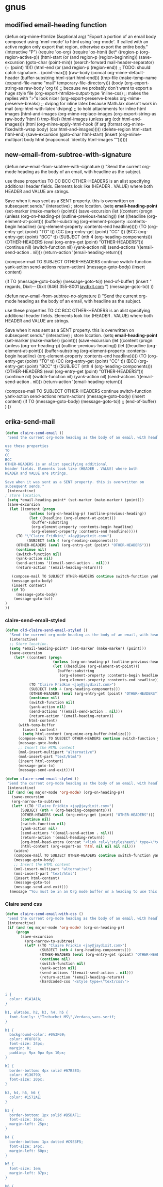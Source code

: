 
* gnus

** modified email-heading function

#+BEGIN_EXAMPLE emacs-lisp

(defun org-mime-htmlize (&optional arg)
"Export a portion of an email body composed using `mml-mode' to
html using `org-mode'. If called with an active region only
export that region, otherwise export the entire body."
 (interactive "P")
 (require 'ox-org)
 (require 'ox-html)
 (let* ((region-p (org-region-active-p))
     (html-start (or (and region-p (region-beginning))
             (save-excursion
              (goto-char (point-min))
              (search-forward mail-header-separator)
              (+ (point) 1))))
     (html-end (or (and region-p (region-end))
            ;; TODO: should catch signature...
            (point-max)))
     (raw-body (concat org-mime-default-header
			  (buffer-substring html-start html-end)))
     (tmp-file (make-temp-name (expand-file-name
				  "mail" temporary-file-directory)))
     (body (org-export-string-as raw-body 'org t))
     ;; because we probably don't want to export a huge style file
     (org-export-htmlize-output-type 'inline-css)
     ;; makes the replies with ">"s look nicer
     (org-export-preserve-breaks org-mime-preserve-breaks)
	 ;; dvipng for inline latex because MathJax doesn't work in mail
	 (org-html-with-latex 'dvipng)
     ;; to hold attachments for inline html images
     (html-and-images
     (org-mime-replace-images
	  (org-export-string-as raw-body 'html t) tmp-file))
     (html-images (unless arg (cdr html-and-images)))
     (html (org-mime-apply-html-hook
        (if arg
          (format org-mime-fixedwith-wrap body)
         (car html-and-images)))))
  (delete-region html-start html-end)
  (save-excursion
   (goto-char html-start)
   (insert (org-mime-multipart
	    body html (mapconcat 'identity html-images "\n"))))))
#+END_EXAMPLE

** new-email-from-subtree-with-signature

#+BEGIN_EXAMPLE emacs-lisp

(defun new-email-from-subtree-with-signature ()
 "Send the current org-mode heading as the body of an email, with headline as the subject.

use these properties
TO
CC
BCC
OTHER-HEADERS is an alist specifying additional
header fields. Elements look like (HEADER . VALUE) where both
HEADER and VALUE are strings.

Save when it was sent as a SENT property. this is overwritten on
subsequent sends."
 (interactive)
 ; store location.
 (setq *email-heading-point* (set-marker (make-marker) (point)))
 (save-excursion
  (let ((content (progn
           (unless (org-on-heading-p) (outline-previous-heading))
           (let ((headline (org-element-at-point)))
            (buffer-substring
            (org-element-property :contents-begin headline)
            (org-element-property :contents-end headline)))))
     (TO (org-entry-get (point) "TO" t))
     (CC (org-entry-get (point) "CC" t))
     (BCC (org-entry-get (point) "BCC" t))
     (SUBJECT (nth 4 (org-heading-components)))
     (OTHER-HEADERS (eval (org-entry-get (point) "OTHER-HEADERS")))
     (continue nil)
     (switch-function nil)
     (yank-action nil)
     (send-actions '((email-send-action . nil)))
     (return-action '(email-heading-return)))

   (compose-mail TO SUBJECT OTHER-HEADERS continue switch-function yank-action send-actions return-action)
   (message-goto-body)
   (insert content)

   (if TO
     (message-goto-body)
    (message-goto-to))
(end-of-buffer)
(insert "\nWarm regards,\nJay Dixit\n\n---\nJay Dixit
(646) 355-8001
[[http://jaydixit.com/][jaydixit.com]]
\n")
(message-goto-to))
))


(defun new-email-from-subtree-no-signature ()
 "Send the current org-mode heading as the body of an email, with headline as the subject.

use these properties
TO
CC
BCC
OTHER-HEADERS is an alist specifying additional
header fields. Elements look like (HEADER . VALUE) where both
HEADER and VALUE are strings.

Save when it was sent as a SENT property. this is overwritten on
subsequent sends."
 (interactive)
 ; store location.
 (setq *email-heading-point* (set-marker (make-marker) (point)))
 (save-excursion
  (let ((content (progn
           (unless (org-on-heading-p) (outline-previous-heading))
           (let ((headline (org-element-at-point)))
            (buffer-substring
            (org-element-property :contents-begin headline)
            (org-element-property :contents-end headline)))))
     (TO (org-entry-get (point) "TO" t))
     (CC (org-entry-get (point) "CC" t))
     (BCC (org-entry-get (point) "BCC" t))
     (SUBJECT (nth 4 (org-heading-components)))
     (OTHER-HEADERS (eval (org-entry-get (point) "OTHER-HEADERS")))
     (continue nil)
     (switch-function nil)
     (yank-action nil)
     (send-actions '((email-send-action . nil)))
     (return-action '(email-heading-return)))

   (compose-mail TO SUBJECT OTHER-HEADERS continue switch-function yank-action send-actions return-action)
   (message-goto-body)
   (insert content)
   (if TO
     (message-goto-body)
    (message-goto-to))
;; (end-of-buffer)
)
))
#+END_EXAMPLE

** erika-send-mail
#+BEGIN_SRC emacs-lisp
(defun claire-send-email ()
 "Send the current org-mode heading as the body of an email, with headline as the subject.

use these properties
TO
CC
BCC
OTHER-HEADERS is an alist specifying additional
header fields. Elements look like (HEADER . VALUE) where both
HEADER and VALUE are strings.

Save when it was sent as a SENT property. this is overwritten on
subsequent sends."
 (interactive)
; store location.
 (setq *email-heading-point* (set-marker (make-marker) (point)))
 (save-excursion
  (let ((content (progn
           (unless (org-on-heading-p) (outline-previous-heading))
           (let ((headline (org-element-at-point)))
            (buffer-substring
            (org-element-property :contents-begin headline)
            (org-element-property :contents-end headline)))))
     (TO "\"Claire Fridkin\" <Jay@jaydixit.com>")
          (SUBJECT (nth 4 (org-heading-components)))
     (OTHER-HEADERS (eval (org-entry-get (point) "OTHER-HEADERS")))
     (continue nil)
     (switch-function nil)
     (yank-action nil)
     (send-actions '((email-send-action . nil)))
     (return-action '(email-heading-return)))

   (compose-mail TO SUBJECT OTHER-HEADERS continue switch-function yank-action send-actions return-action)
   (message-goto-body)
   (insert content)
   (if TO
     (message-goto-body)
    (message-goto-to))
)
))
#+END_SRC

*** claire-send-email-styled

#+BEGIN_SRC emacs-lisp
(defun old-claire-send-email-styled ()
  "Send the current org-mode heading as the body of an email, with headline as the subject."
  (interactive)
  ;; Store location.
  (setq *email-heading-point* (set-marker (make-marker) (point)))
  (save-excursion
    (let* ((content (progn
                      (unless (org-on-heading-p) (outline-previous-heading))
                      (let ((headline (org-element-at-point)))
                        (buffer-substring
                         (org-element-property :contents-begin headline)
                         (org-element-property :contents-end headline)))))
           (TO "Claire Fridkin <jay@jaydixit.com>")
           (SUBJECT (nth 4 (org-heading-components)))
           (OTHER-HEADERS (eval (org-entry-get (point) "OTHER-HEADERS")))
           (continue nil)
           (switch-function nil)
           (yank-action nil)
           (send-actions '((email-send-action . nil)))
           (return-action '(email-heading-return))
           html-content)
      (with-temp-buffer
        (insert content)
        (setq html-content (org-mime-org-buffer-htmlize)))
      (compose-mail TO SUBJECT OTHER-HEADERS continue switch-function yank-action send-actions return-action)
      (message-goto-body)
      ;; Insert the HTML content
      (mml-insert-multipart "alternative")
      (mml-insert-part "text/html")
      (insert html-content)
      (message-goto-to)
      (message-send-and-exit))))

(defun claire-send-email-styled ()
 "Send the current org-mode heading as the body of an email, with headline as the subject."
 (interactive)
 (if (and (eq major-mode 'org-mode) (org-on-heading-p))
   (save-excursion
   (org-narrow-to-subtree)
   (let* ((TO "Claire Fridkin <jay@jaydixit.com>")
       (SUBJECT (nth 4 (org-heading-components)))
       (OTHER-HEADERS (eval (org-entry-get (point) "OTHER-HEADERS")))
       (continue nil)
       (switch-function nil)
       (yank-action nil)
       (send-actions '((email-send-action . nil)))
       (return-action '(email-heading-return))
       (org-html-head-extra (concat "<link rel=\"stylesheet\" type=\"text/css\" href=\"file:///Users/jay/Dropbox/github/org-html-themes/src/bigblow_theme/css/bigblow.css\" />"))
       (html-content (org-export-as 'html nil nil nil nil)))
    (widen)
    (compose-mail TO SUBJECT OTHER-HEADERS continue switch-function yank-action send-actions return-action)
    (message-goto-body)
    ;; Insert the HTML content
    (mml-insert-multipart "alternative")
    (mml-insert-part "text/html")
    (insert html-content)
    (message-goto-to)
    (message-send-and-exit)))
  (message "You must be in an Org mode buffer on a heading to use this function.")))

      #+END_SRC


*** Claire send css
#+begin_src emacs-lisp
(defun claire-send-email-with-css ()
 "Send the current org-mode heading as the body of an email, with headline as the subject."
 (interactive)
 (if (and (eq major-mode 'org-mode) (org-on-heading-p))
     (progn
       (save-excursion
         (org-narrow-to-subtree)
         (let* ((TO "Claire Fridkin <jay@jaydixit.com>")
                (SUBJECT (nth 4 (org-heading-components)))
                (OTHER-HEADERS (eval (org-entry-get (point) "OTHER-HEADERS")))
                (continue nil)
                (switch-function nil)
                (yank-action nil)
                (send-actions '((email-send-action . nil)))
                (return-action '(email-heading-return))
                (hardcoded-css "<style type=\"text/css\">


i {
  color: #1A1A1A;
}

h1, ul#tabs, h2, h3, h4, h5 {
  font-family: \"Trebuchet MS\",Verdana,sans-serif;
}

h1 {
  background-color: #0A3F69;
  color: #F8F8F8;
  font-size: 24px;
  margin: 0;
  padding: 9px 0px 0px 10px;
}

h2 {
  border-bottom: 4px solid #67B3E3;
  color: #13679D;
  font-size: 20px;
}

h3, h4, h5, h6 {
  color: #1572AE;
}

h3 {
  border-bottom: 1px solid #B5DAF1;
  font-size: 16px;
  margin-left: 25px;
}

h4 {
  border-bottom: 1px dotted #C9E3F5;
  font-size: 14px;
  margin-left: 60px;
}

h5 {
  font-size: 1em;
  margin-left: 87px;
}

h6 {
  font-size: 1em;
  margin-left: 100px;
}

.DONEheader {
  color: #ADADAD;
  text-decoration: line-through;
}

  h3.DONEheader {
    border-bottom: 1px solid #DDDDDD;
  }

  h4.DONEheader {
    border-bottom: 1px dotted #DDDDDD;
  }

.outline-text-2, .outline-text-3, .outline-text-4, .outline-text-5,
.outline-3 > ul, /* for HTML export of Beamer slides */
.outline-4 > ol, #text-footnotes {
  margin-left: 100px;
}

li > .outline-text-5 {
  margin-left: 20px;
}

ul, ol {
  padding-left: 1.5em;
}

dt {
  color: #1572AE;
  font-weight: bold;
}

dd {
  margin-bottom: 6px;
}

pre {
  /* Use #EAEAEA for background-color of border with src code block's name */
  background-color: #F8F8FF;
  border: 1px solid #DEDEDE;
  color: #444444;
  font-family: monospace;
  line-height: 1.14em;
  overflow: auto;
  /* overflow-x: auto; */
  padding: 10px;
}

code {
  background-color: #F8F8FF;
  border: 1px solid #DEDEDE;
  color: #444444;
  font-family: monospace;
  /* font-size: 0.93em; */
  margin: 0px 1px;
  padding: 0px 2px;
}

li > p, li > ul, li > .inlinetask, li > dl {
  margin-left: 0px;
}

dd > p, dd > ul, dd > .inlinetask, dd > dl {
  margin-left: 0px;
}

li.checked {
  list-style-image: url('../images/checked.png');
}

li.halfchecked {
  list-style-image: url('../images/halfchecked.png');
}

li.unchecked {
  list-style-image: url('../images/unchecked.png');
}

a, a:link, a:visited {
  color: #2061A2;
  text-decoration: none;
}

a:hover {
  text-decoration: underline;
}

a:focus {
  outline: none;
}


table, th, td
{
  border: 1px solid #B5DAF1;
  border-left: 2px solid white;
  border-right: 2px solid white;
}

th
{
  border-width: 1px 2px;
  border-color: white;
  background-color: #2061A2;
  color: white;
}

caption {
  color: #8D8D84;
}

img {
  display: block;
  margin-left: auto;
  margin-right: auto;
  text-align: center;
}

.figure {
  color: #8D8D84;
  text-align: center;
}


.left {
  text-align: left;
}

.right {
  text-align: right;
}

.center {
  text-align: center;
}

.justify {
  text-align: justify;
}

.inlinetask {
  background-color: #F7F7F7;
  border-collapse: separate;
  border-color: #EEEEEE #EEEEEE #EEEEEE #1E90FF;
  border-style: solid;
  border-width: 1px 1px 1px 6px;
  padding: 8px 8px 0px 8px;
  margin: 10px 0px;
}

  .inlinetask td {
    padding: 2px 5px 0px 2px;
    border: 0px;
  }

.info {
  border: 1px solid;
  background: url('../images/info.png') no-repeat 10px 10px #BDE5F8;
  color: #00529B;
  padding: 4px 10px 4px 52px;
  border-top-left-radius: 5px;
  border-top-right-radius: 5px;
  border-bottom-right-radius: 5px;
  border-bottom-left-radius: 5px;
  margin: 10px 0px;
}

.tip {
  border: 1px solid;
  background: url('../images/tip.png') no-repeat 10px 10px #DFF2BF;
  color: #4F8A10;
  padding: 4px 10px 4px 52px;
  border-top-left-radius: 5px;
  border-top-right-radius: 5px;
  border-bottom-right-radius: 5px;
  border-bottom-left-radius: 5px;
  margin: 10px 0px;
}

.note {
  border: 1px solid;
  background: url('../images/note.png') no-repeat 10px 10px #FFFCCB;
  color: #9F6000;
  padding: 4px 10px 4px 52px;
  border-top-left-radius: 5px;
  border-top-right-radius: 5px;
  border-bottom-right-radius: 5px;
  border-bottom-left-radius: 5px;
  margin: 10px 0px;
}

.warning {
  border: 1px solid;
  background: url('../images/warning.png') no-repeat 10px 10px #FFBABA;
  color: #D8000C;
  padding: 4px 10px 4px 52px;
  border-top-left-radius: 5px;
  border-top-right-radius: 5px;
  border-bottom-right-radius: 5px;
  border-bottom-left-radius: 5px;
  margin: 10px 0px;
}

.todo, .done {
  margin: 10px 0;
  padding: 0px 2px;
}

.NEW {
  background-color: #FDFCD8;
  border: 1px solid #EEE9C3;
  color: #302B13;
  font-weight: normal;
}

.TODO {
  background-color: #FED5D7;
  border: 1px solid #FC5158;
  color: #FC5158;
}

.STRT, .STARTED {
  background-color: #FEF2D4;
  border: 1px solid #FDBF3D;
  color: #FDBF3D;
}

.WAIT, .WAITING, .DLGT, .DELEGATED {
  background-color: #DFFFDF;
  border: 1px solid #55BA80;
  color: #55BA80;
}

.SDAY, .SOMEDAY, .DFRD, .DEFERRED {
  background-color: #D3EEFF;
  border: 1px solid #42B5FF;
  color: #42B5FF;
}

.DONE, .CANX, .CANCELED {
  background-color: #F2F2EE;
  border: 1px solid #969696;
  color: #969696;
}


span.todo {
  cursor: pointer;
  /* display: block; */
  /* float: left; */
  margin: -1px 3px 0px 0px;
}

  span.todo:hover {
    background: #BABDB6;
    color: #888888;
  }

span.todo .selected {
  background-color: #FFEBC1;
  border-color: #FDBF3B;
  color: #A6750C;
}


.timestamp {
  color: #777777;
  font-size: 80%;
}


.example {
  background-color: #DDFADE;
  border: 1px solid #9EC49F;
  color: #333333;
}





h4, h5 {
 font-weight:normal;
 font-family:Arial, Helvetica, sans-serif
}
h3 {font-size:100%;
font-family:Arial, Helvetica, sans-serif}

h1,h2 {
font-family:Arial, Helvetica, sans-serif}


span.todo.REJECTED {
   background-color: #FED5D7;
  border: 1px solid #FC5158;
  color: #FC5158;
}


span.done.DONE {
   color: #FFF;
   font-weight:bold;
background-color: #00C310;

}


span.done.REJECTED, span.done.MISSED {

 background-color: #FED5D7;
 border: 1px solid #FC5158;
 color: #FC5158;

}


.DONEheader {
text-decoration: none;

}

span.done.DONE:before {
    content: \"✅\";
     margin-left:-2.0em;
  padding-right:1em;
}




span.done.REJECTED:before, span.done.MISSED:before {
    content: \"❌\";
     margin-left:-2.0em;
  padding-right:1em;
}


span.todo.TODO:before {
  content: \"🔲\";
     margin-left:-2.0em;
  padding-right:1em;
}

span.todo.QUESTION {
 color:#D8000C;
}

span.todo.QUESTION:before {
    content: \"❓\";
     margin-left:-2.0em;
  padding-right:1em;
}


span.todo.MAYBE {
 color:#D8000C;
}

span.todo.MAYBE:before {
    content: \"🤔\";
     margin-left:-2.0em;
  padding-right:1em;
}




span.ellipsis {
 color:red;
}

span.ellipsis:before {
 content: \"More...\";
}

div div p {
 color:#000;
}



li.off {
 list-style-type: none
}

li.on {
 list-style-type: none
}



span.todo.MISSED, span.todo.MISSED__ {
  background-color: #add8e6;
  border: 1px solid #add8e6;
  color: #FFF;
}
 span.todo.MISSED:after, span.todo.MISSED__:after {
content: \"\00a0\00a0 ❌\"
}


span.todo.MISSED__ {
   background-color: #add8e6;
  border: 1px solid #add8e6;
  color: #FFF;

}

span.done.DONE__ {
    color: #FFF;
   font-weight:bold;
background-color: #00C310;

}

span.todo.STARTED__ {
   background-color: pink;
  border: 1px solid pink;
  color: #FFF;

}

</style>")
                (html-content (org-export-as 'html nil nil nil nil)))
           (if html-content
               (progn
                 (setq html-content (replace-regexp-in-string "</head>" (concat hardcoded-css "</head>") html-content))
                 (widen)
                 (compose-mail TO SUBJECT OTHER-HEADERS continue switch-function yank-action send-actions return-action)
                 (message-goto-body)
                 (mml-insert-multipart "alternative")
                 (mml-insert-part "text/html")
                 (insert html-content)
                 (message-goto-to)
                 (message-send-and-exit))
             (message "Failed to generate HTML content."))))
       (message "Email sent."))
   (message "You must be in an Org mode buffer on a heading to use this function.")))
#+end_src

*** bigblowcss
#+begin_EXAMPLE emacs-lisp


(add-hook 'org-mime-html-hook
          (lambda ()
            (insert "<style type=\"text/css\"><!--\n")
            (insert "i { color: #1A1A1A; }\n")
            (insert "h1, ul#tabs, h2, h3, h4, h5 { font-family: \"Trebuchet MS\",Verdana,sans-serif; }\n")
            (insert "h1 { background-color: #0A3F69; color: #F8F8F8; font-size: 24px; margin: 0; padding: 9px 0px 0px 10px; }\n")
            (insert "h2 { border-bottom: 4px solid #67B3E3; color: #13679D; font-size: 20px; }\n")


            (insert "h3, h4, h5, h6 { color: #1572AE; }\n")

            (insert "h3 { border-bottom: 1px solid #B5DAF1; font-size: 16px; margin-left: 25px; }\n")

            (insert "h4 { border-bottom: 1px dotted #C9E3F5; font-size: 14px; margin-left: 60px; }\n")

            (insert "h5 { font-size: 1em; margin-left: 87px; }\n")

            (insert "h6 { font-size: 1em; margin-left: 100px; }\n")

            (insert ".DONEheader { color: #ADADAD; text-decoration: line-through; }\n")

            (insert "  h3.DONEheader { border-bottom: 1px solid #DDDDDD; }\n")

            (insert "  h4.DONEheader { border-bottom: 1px dotted #DDDDDD; }\n")


            (insert "  li > .outline-text-5 { margin-left: 20px; }\n")

            (insert "ul, ol { padding-left: 1.5em; }\n")

            (insert "dt { color: #1572AE; font-weight: bold; }\n")

            (insert "dd { margin-bottom: 6px; }\n")

            (insert "pre { /* Use #EAEAEA for background-color of border with src code block's name */ background-color: #F8F8FF; border: 1px solid #DEDEDE; color: #444444; font-family: monospace; line-height: 1.14em; overflow: auto; /* overflow-x: auto; */ padding: 10px; }\n")

            (insert "code { background-color: #F8F8FF; border: 1px solid #DEDEDE; color: #444444; font-family: monospace; /* font-size: 0.93em; */ margin: 0px 1px; padding: 0px 2px; }\n")

            (insert "li > p, li > ul, li > .inlinetask, li > dl { margin-left: 0px; }\n")

            (insert "dd > p, dd > ul, dd > .inlinetask, dd > dl { margin-left: 0px; }\n")

            (insert "li.checked { list-style-image: url('../images/checked.png'); }\n")

            (insert "li.halfchecked { list-style-image: url('../images/halfchecked.png'); }\n")

            (insert "li.unchecked { list-style-image: url('../images/unchecked.png'); }\n")

            (insert "a, a:link, a:visited { color: #2061A2; text-decoration: none; }\n")

            (insert "a:hover { text-decoration: underline; }\n")

            (insert "a:focus { outline: none; }\n")

            (insert "table, th, td { border: 1px solid #B5DAF1; border-left: 2px solid white; border-right: 2px solid white; }\n")
            (insert "th { border-width: 1px 2px; border-color: white; background-color: #2061A2; color: white; }\n")

            (insert "caption { color: #8D8D84; }\n")

            (insert "img { display: block; margin-left: auto; margin-right: auto; text-align: center; }\n")

            (insert ".todo, .done { margin: 10px 0; padding: 0px 2px; }\n")
            (insert ".TODO { background-color: #FED5D7; border: 1px solid #FC5158; color: #FC5158; }\n")

                    (insert ".STRT, .STARTED { background-color: #FEF2D4; border: 1px solid #FDBF3D; color: #FDBF3D; }\n")

                    (insert ".WAIT, .WAITING, .DLGT, .DELEGATED { background-color: #DFFFDF; border: 1px solid #55BA80; color: #55BA80; }\n")

                    (insert ".SDAY, .SOMEDAY, .DFRD, .DEFERRED { background-color: #D3EEFF; border: 1px solid #42B5FF; color: #42B5FF; }\n")

                    (insert ".DONE, .CANX, .CANCELED { background-color: #F2F2EE; border: 1px solid #969696; color: #969696; }\n")

                    (insert "span.todo { cursor: pointer; /* display: block; */ /* float: left; */ margin: -1px 3px 0px 0px; }\n")
                    (insert "  span.todo:hover { background: #BABDB6; color: #888888; }\n")

                    (insert "span.todo .selected { background-color: #FFEBC1; border-color: #FDBF3B; color: #A6750C; }\n")

                    (insert ".timestamp { color: #777777; font-size: 80%; }\n")
                    (insert ".example { background-color: #DDFADE; border: 1px solid #9EC49F; color: #333333; }\n")

                    (insert "h4, h5 { font-weight:normal; font-family:Arial, Helvetica, sans-serif } h3 {font-size:100%; font-family:Arial, Helvetica, sans-serif}\n")

                            (insert "h1,h2 { font-family:Arial, Helvetica, sans-serif}\n")

                            (insert "span.todo.REJECTED { background-color: #FED5D7; border: 1px solid #FC5158; color: #FC5158; }\n")
                            (insert "span.done.DONE { color: #FFF; font-weight:bold; background-color: #00C310; }\n")


      (insert ".DONEheader { text-decoration: none; }\n")
      (insert "span.done.DONE:before { content: \"✅\"; margin-left:-2.0em; padding-right:1em; }\n")

      (insert "span.done.REJECTED:before, span.done.MISSED:before { content: \"❌\"; margin-left:-2.0em; padding-right:1em; }\n")
      (insert "span.todo.TODO:before { content: \"🔲\"; margin-left:-2.0em; padding-right:1em; }\n")
      (insert "span.todo.QUESTION { color:#D8000C; }\n")

      (insert "span.todo.QUESTION:before { content: \"❓\"; margin-left:-2.0em; padding-right:1em; }\n")

      (insert "span.todo.MAYBE { color:#D8000C; }\n")
      (insert "span.todo.MAYBE:before { content: \"🤔\"; margin-left:-2.0em; padding-right:1em; }\n")

      (insert "div div p { color:#000; }\n")

      (insert " li.off { list-style-type: none }\n")

      (insert "li.on { list-style-type: none }\n")

      (insert " span.todo.MISSED, span.todo.MISSED__ { background-color: #add8e6; border: 1px solid #add8e6; color: #FFF; } span.todo.MISSED:after, span.todo.MISSED__:after { content: \"\\00a0\00a0 ❌" }\n")


      (insert "span.todo.STARTED__ { background-color: pink; border: 1px solid pink; color: #FFF; }\n")

      (insert "span.todo.STARTED__ { background-color: pink; border: 1px solid pink; color: #FFF; }\n")
      (insert "--></style>\n"))))
#+END_EXAMPLE

